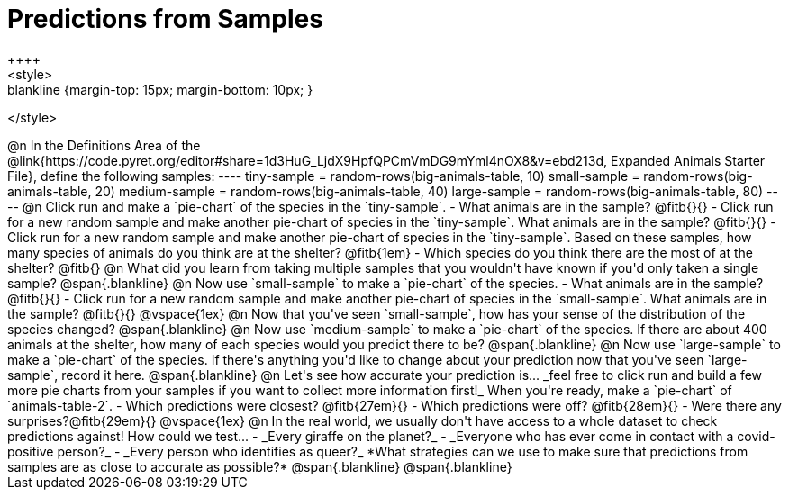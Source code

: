 = Predictions from Samples
++++
<style>
.blankline {margin-top: 15px; margin-bottom: 10px; }
</style>
++++

@n In the Definitions Area of the @link{https://code.pyret.org/editor#share=1d3HuG_LjdX9HpfQPCmVmDG9mYml4nOX8&v=ebd213d, Expanded Animals Starter File}, define the following samples:
----
tiny-sample = random-rows(big-animals-table, 10)
small-sample = random-rows(big-animals-table, 20)
medium-sample = random-rows(big-animals-table, 40)
large-sample = random-rows(big-animals-table, 80)
----

@n Click run and make a `pie-chart` of the species in the `tiny-sample`.

- What animals are in the sample? @fitb{}{}
- Click run for a new random sample and make another pie-chart of species in the `tiny-sample`.
What animals are in the sample? @fitb{}{}
- Click run for a new random sample and make another pie-chart of species in the `tiny-sample`.
Based on these samples, how many species of animals do you think are at the shelter? @fitb{1em}
- Which species do you think there are the most of at the shelter? @fitb{}

@n What did you learn from taking multiple samples that you wouldn't have known if you'd only taken a single sample?

@span{.blankline}

@n Now use `small-sample` to make a `pie-chart` of the species.

- What animals are in the sample? @fitb{}{}
- Click run for a new random sample and make another pie-chart of species in the `small-sample`. What animals are in the sample? @fitb{}{}

@vspace{1ex}

@n Now that you've seen `small-sample`, how has your sense of the distribution of the species changed?

@span{.blankline}

@n Now use `medium-sample` to make a `pie-chart` of the species.  If there are about 400 animals at the shelter, how many of each species would you predict there to be?

@span{.blankline}

@n Now use `large-sample` to make a `pie-chart` of the species. If there's anything you'd like to change about your prediction now that you've seen `large-sample`, record it here.

@span{.blankline}

@n Let's see how accurate your prediction is... _feel free to click run and build a few more pie charts from your samples if you want to collect more information first!_ When you're ready, make a `pie-chart` of `animals-table-2`.

- Which predictions were closest? @fitb{27em}{}
- Which predictions were off? @fitb{28em}{}
- Were there any surprises?@fitb{29em}{}

@vspace{1ex}

@n In the real world, we usually don't have access to a whole dataset to check predictions against! How could we test...

- _Every giraffe on the planet?_

- _Everyone who has ever come in contact with a covid-positive person?_

- _Every person who identifies as queer?_

*What strategies can we use to make sure that predictions from samples are as close to accurate as possible?*

@span{.blankline}

@span{.blankline}




